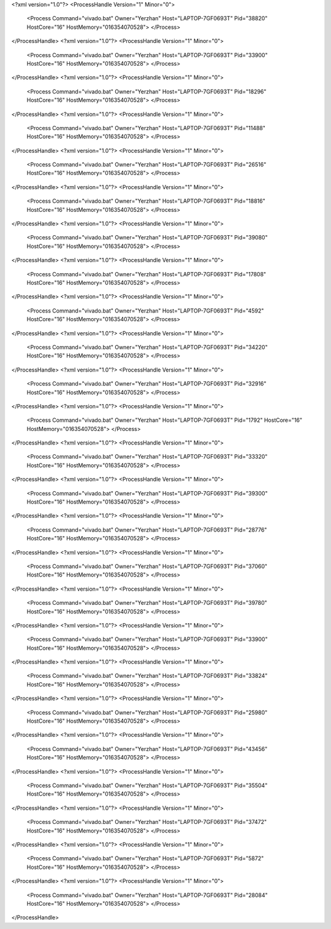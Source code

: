 <?xml version="1.0"?>
<ProcessHandle Version="1" Minor="0">
    <Process Command="vivado.bat" Owner="Yerzhan" Host="LAPTOP-7GF0693T" Pid="38820" HostCore="16" HostMemory="016354070528">
    </Process>
</ProcessHandle>
<?xml version="1.0"?>
<ProcessHandle Version="1" Minor="0">
    <Process Command="vivado.bat" Owner="Yerzhan" Host="LAPTOP-7GF0693T" Pid="33900" HostCore="16" HostMemory="016354070528">
    </Process>
</ProcessHandle>
<?xml version="1.0"?>
<ProcessHandle Version="1" Minor="0">
    <Process Command="vivado.bat" Owner="Yerzhan" Host="LAPTOP-7GF0693T" Pid="18296" HostCore="16" HostMemory="016354070528">
    </Process>
</ProcessHandle>
<?xml version="1.0"?>
<ProcessHandle Version="1" Minor="0">
    <Process Command="vivado.bat" Owner="Yerzhan" Host="LAPTOP-7GF0693T" Pid="11488" HostCore="16" HostMemory="016354070528">
    </Process>
</ProcessHandle>
<?xml version="1.0"?>
<ProcessHandle Version="1" Minor="0">
    <Process Command="vivado.bat" Owner="Yerzhan" Host="LAPTOP-7GF0693T" Pid="26516" HostCore="16" HostMemory="016354070528">
    </Process>
</ProcessHandle>
<?xml version="1.0"?>
<ProcessHandle Version="1" Minor="0">
    <Process Command="vivado.bat" Owner="Yerzhan" Host="LAPTOP-7GF0693T" Pid="18816" HostCore="16" HostMemory="016354070528">
    </Process>
</ProcessHandle>
<?xml version="1.0"?>
<ProcessHandle Version="1" Minor="0">
    <Process Command="vivado.bat" Owner="Yerzhan" Host="LAPTOP-7GF0693T" Pid="39080" HostCore="16" HostMemory="016354070528">
    </Process>
</ProcessHandle>
<?xml version="1.0"?>
<ProcessHandle Version="1" Minor="0">
    <Process Command="vivado.bat" Owner="Yerzhan" Host="LAPTOP-7GF0693T" Pid="17808" HostCore="16" HostMemory="016354070528">
    </Process>
</ProcessHandle>
<?xml version="1.0"?>
<ProcessHandle Version="1" Minor="0">
    <Process Command="vivado.bat" Owner="Yerzhan" Host="LAPTOP-7GF0693T" Pid="4592" HostCore="16" HostMemory="016354070528">
    </Process>
</ProcessHandle>
<?xml version="1.0"?>
<ProcessHandle Version="1" Minor="0">
    <Process Command="vivado.bat" Owner="Yerzhan" Host="LAPTOP-7GF0693T" Pid="34220" HostCore="16" HostMemory="016354070528">
    </Process>
</ProcessHandle>
<?xml version="1.0"?>
<ProcessHandle Version="1" Minor="0">
    <Process Command="vivado.bat" Owner="Yerzhan" Host="LAPTOP-7GF0693T" Pid="32916" HostCore="16" HostMemory="016354070528">
    </Process>
</ProcessHandle>
<?xml version="1.0"?>
<ProcessHandle Version="1" Minor="0">
    <Process Command="vivado.bat" Owner="Yerzhan" Host="LAPTOP-7GF0693T" Pid="1792" HostCore="16" HostMemory="016354070528">
    </Process>
</ProcessHandle>
<?xml version="1.0"?>
<ProcessHandle Version="1" Minor="0">
    <Process Command="vivado.bat" Owner="Yerzhan" Host="LAPTOP-7GF0693T" Pid="33320" HostCore="16" HostMemory="016354070528">
    </Process>
</ProcessHandle>
<?xml version="1.0"?>
<ProcessHandle Version="1" Minor="0">
    <Process Command="vivado.bat" Owner="Yerzhan" Host="LAPTOP-7GF0693T" Pid="39300" HostCore="16" HostMemory="016354070528">
    </Process>
</ProcessHandle>
<?xml version="1.0"?>
<ProcessHandle Version="1" Minor="0">
    <Process Command="vivado.bat" Owner="Yerzhan" Host="LAPTOP-7GF0693T" Pid="28776" HostCore="16" HostMemory="016354070528">
    </Process>
</ProcessHandle>
<?xml version="1.0"?>
<ProcessHandle Version="1" Minor="0">
    <Process Command="vivado.bat" Owner="Yerzhan" Host="LAPTOP-7GF0693T" Pid="37060" HostCore="16" HostMemory="016354070528">
    </Process>
</ProcessHandle>
<?xml version="1.0"?>
<ProcessHandle Version="1" Minor="0">
    <Process Command="vivado.bat" Owner="Yerzhan" Host="LAPTOP-7GF0693T" Pid="39780" HostCore="16" HostMemory="016354070528">
    </Process>
</ProcessHandle>
<?xml version="1.0"?>
<ProcessHandle Version="1" Minor="0">
    <Process Command="vivado.bat" Owner="Yerzhan" Host="LAPTOP-7GF0693T" Pid="33900" HostCore="16" HostMemory="016354070528">
    </Process>
</ProcessHandle>
<?xml version="1.0"?>
<ProcessHandle Version="1" Minor="0">
    <Process Command="vivado.bat" Owner="Yerzhan" Host="LAPTOP-7GF0693T" Pid="33824" HostCore="16" HostMemory="016354070528">
    </Process>
</ProcessHandle>
<?xml version="1.0"?>
<ProcessHandle Version="1" Minor="0">
    <Process Command="vivado.bat" Owner="Yerzhan" Host="LAPTOP-7GF0693T" Pid="25980" HostCore="16" HostMemory="016354070528">
    </Process>
</ProcessHandle>
<?xml version="1.0"?>
<ProcessHandle Version="1" Minor="0">
    <Process Command="vivado.bat" Owner="Yerzhan" Host="LAPTOP-7GF0693T" Pid="43456" HostCore="16" HostMemory="016354070528">
    </Process>
</ProcessHandle>
<?xml version="1.0"?>
<ProcessHandle Version="1" Minor="0">
    <Process Command="vivado.bat" Owner="Yerzhan" Host="LAPTOP-7GF0693T" Pid="35504" HostCore="16" HostMemory="016354070528">
    </Process>
</ProcessHandle>
<?xml version="1.0"?>
<ProcessHandle Version="1" Minor="0">
    <Process Command="vivado.bat" Owner="Yerzhan" Host="LAPTOP-7GF0693T" Pid="37472" HostCore="16" HostMemory="016354070528">
    </Process>
</ProcessHandle>
<?xml version="1.0"?>
<ProcessHandle Version="1" Minor="0">
    <Process Command="vivado.bat" Owner="Yerzhan" Host="LAPTOP-7GF0693T" Pid="5872" HostCore="16" HostMemory="016354070528">
    </Process>
</ProcessHandle>
<?xml version="1.0"?>
<ProcessHandle Version="1" Minor="0">
    <Process Command="vivado.bat" Owner="Yerzhan" Host="LAPTOP-7GF0693T" Pid="28084" HostCore="16" HostMemory="016354070528">
    </Process>
</ProcessHandle>
